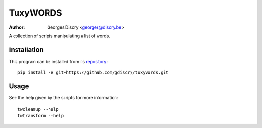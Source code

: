 =========
TuxyWORDS
=========

:author: Georges Discry <georges@discry.be>

A collection of scripts manipulating a list of words.

Installation
============

This program can be installed from its `repository`_::

   pip install -e git+https://github.com/gdiscry/tuxywords.git

.. _repository: https://github.com/gdiscry/tuxywords

Usage
=====

See the help given by the scripts for more information::

   twcleanup --help
   twtransform --help
